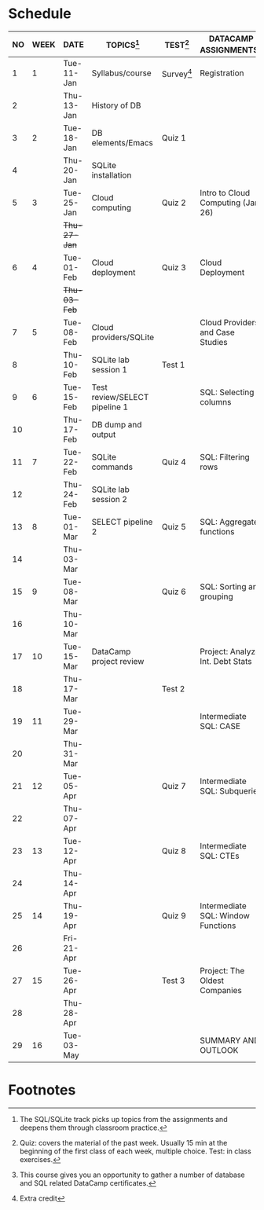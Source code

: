 #+options: toc:nil num:nil
#+startup: overview
* Schedule

   | NO | WEEK | DATE         | TOPICS[fn:3]                  | TEST[fn:1]   | DATACAMP ASSIGNMENTS[fn:2]         |
   |----+------+--------------+-------------------------------+--------------+------------------------------------|
   |  1 |    1 | Tue-11-Jan   | Syllabus/course               | Survey[fn:4] | Registration                       |
   |  2 |      | Thu-13-Jan   | History of DB                 |              |                                    |
   |----+------+--------------+-------------------------------+--------------+------------------------------------|
   |  3 |    2 | Tue-18-Jan   | DB elements/Emacs             | Quiz 1       |                                    |
   |  4 |      | Thu-20-Jan   | SQLite installation           |              |                                    |
   |----+------+--------------+-------------------------------+--------------+------------------------------------|
   |  5 |    3 | Tue-25-Jan   | Cloud computing               | Quiz 2       | Intro to Cloud Computing (Jan 26)  |
   |    |      | +Thu-27-Jan+ |                               |              |                                    |
   |----+------+--------------+-------------------------------+--------------+------------------------------------|
   |  6 |    4 | Tue-01-Feb   | Cloud deployment              | Quiz 3       | Cloud Deployment                   |
   |    |      | +Thu-03-Feb+ |                               |              |                                    |
   |----+------+--------------+-------------------------------+--------------+------------------------------------|
   |  7 |    5 | Tue-08-Feb   | Cloud providers/SQLite        |              | Cloud Providers and Case Studies   |
   |  8 |      | Thu-10-Feb   | SQLite lab session 1          | Test 1       |                                    |
   |----+------+--------------+-------------------------------+--------------+------------------------------------|
   |  9 |    6 | Tue-15-Feb   | Test review/SELECT pipeline 1 |              | SQL: Selecting columns             |
   | 10 |      | Thu-17-Feb   | DB dump and output            |              |                                    |
   |----+------+--------------+-------------------------------+--------------+------------------------------------|
   | 11 |    7 | Tue-22-Feb   | SQLite commands               | Quiz 4       | SQL: Filtering rows                |
   | 12 |      | Thu-24-Feb   | SQLite lab session 2          |              |                                    |
   |----+------+--------------+-------------------------------+--------------+------------------------------------|
   | 13 |    8 | Tue-01-Mar   | SELECT pipeline 2             | Quiz 5       | SQL: Aggregate functions           |
   | 14 |      | Thu-03-Mar   |                               |              |                                    |
   |----+------+--------------+-------------------------------+--------------+------------------------------------|
   | 15 |    9 | Tue-08-Mar   |                               | Quiz 6       | SQL: Sorting and grouping          |
   | 16 |      | Thu-10-Mar   |                               |              |                                    |
   |----+------+--------------+-------------------------------+--------------+------------------------------------|
   | 17 |   10 | Tue-15-Mar   | DataCamp project review       |              | Project: Analyze Int. Debt Stats   |
   | 18 |      | Thu-17-Mar   |                               | Test 2       |                                    |
   |----+------+--------------+-------------------------------+--------------+------------------------------------|
   | 19 |   11 | Tue-29-Mar   |                               |              | Intermediate SQL: CASE             |
   | 20 |      | Thu-31-Mar   |                               |              |                                    |
   |----+------+--------------+-------------------------------+--------------+------------------------------------|
   | 21 |   12 | Tue-05-Apr   |                               | Quiz 7       | Intermediate SQL: Subqueries       |
   | 22 |      | Thu-07-Apr   |                               |              |                                    |
   |----+------+--------------+-------------------------------+--------------+------------------------------------|
   | 23 |   13 | Tue-12-Apr   |                               | Quiz 8       | Intermediate SQL: CTEs             |
   | 24 |      | Thu-14-Apr   |                               |              |                                    |
   |----+------+--------------+-------------------------------+--------------+------------------------------------|
   | 25 |   14 | Thu-19-Apr   |                               | Quiz 9       | Intermediate SQL: Window Functions |
   | 26 |      | Fri-21-Apr   |                               |              |                                    |
   |----+------+--------------+-------------------------------+--------------+------------------------------------|
   | 27 |   15 | Tue-26-Apr   |                               | Test 3       | Project: The Oldest Companies      |
   | 28 |      | Thu-28-Apr   |                               |              |                                    |
   |----+------+--------------+-------------------------------+--------------+------------------------------------|
   | 29 |   16 | Tue-03-May   |                               |              | SUMMARY AND OUTLOOK                |
   |----+------+--------------+-------------------------------+--------------+------------------------------------|

* Footnotes

[fn:4]Extra credit 

[fn:3]The SQL/SQLite track picks up topics from the assignments and
deepens them through classroom practice.

[fn:2]This course gives you an opportunity to gather a number of
database and SQL related DataCamp certificates. 

[fn:1]Quiz: covers the material of the past week. Usually 15 min at
the beginning of the first class of each week, multiple choice. Test:
in class exercises.
